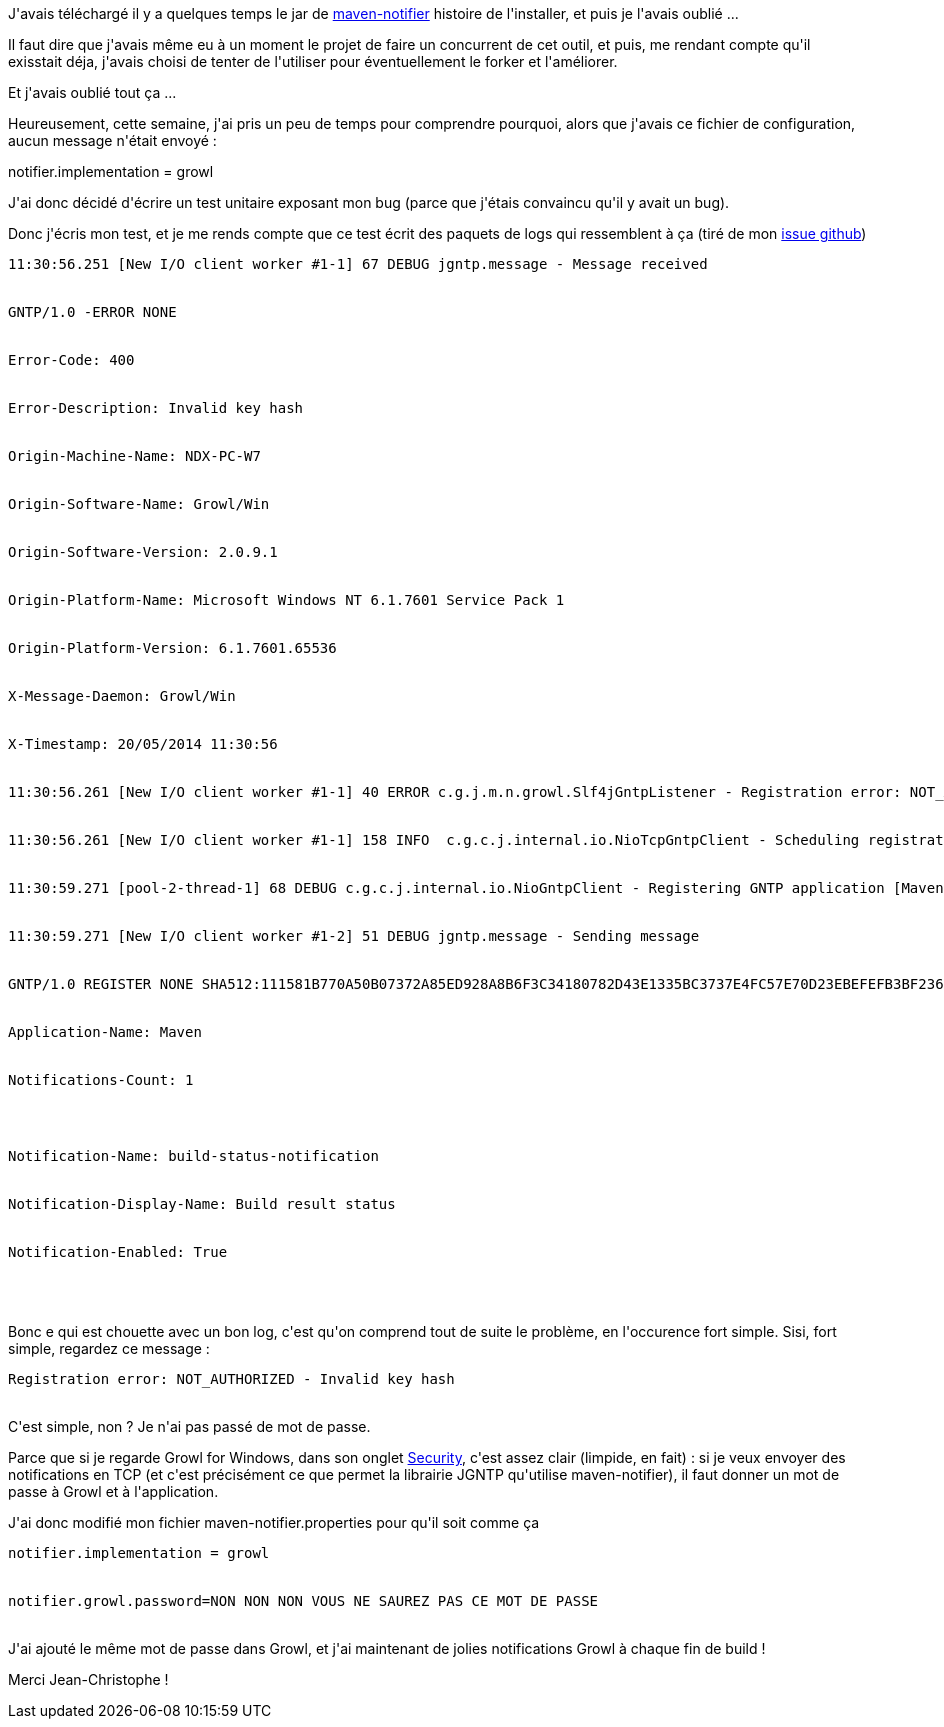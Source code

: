 :jbake-type: post
:jbake-status: published
:jbake-title: maven-notifier
:jbake-tags: documentation,growl,java,maven,_mois_mai,_année_2014
:jbake-date: 2014-05-20
:jbake-depth: ../../../../
:jbake-uri: wordpress/2014/05/20/maven-notifier.adoc
:jbake-excerpt: 
:jbake-source: https://riduidel.wordpress.com/2014/05/20/maven-notifier/
:jbake-style: wordpress

++++
<p>
J'avais téléchargé il y a quelques temps le jar de <a href="https://github.com/jcgay/maven-notifier">maven-notifier</a> histoire de l'installer, et puis je l'avais oublié ...
</p>
<p>
Il faut dire que j'avais même eu à un moment le projet de faire un concurrent de cet outil, et puis, me rendant compte qu'il exisstait déja, j'avais choisi de tenter de l'utiliser pour éventuellement le forker et l'améliorer.
</p>
<p>
Et j'avais oublié tout ça ...
</p>
<p>
Heureusement, cette semaine, j'ai pris un peu de temps pour comprendre pourquoi, alors que j'avais ce fichier de configuration, aucun message n'était envoyé :
</p>
<p>
notifier.implementation = growl
</p>
<p>
J'ai donc décidé d'écrire un test unitaire exposant mon bug (parce que j'étais convaincu qu'il y avait un bug).
</p>
<p>
Donc j'écris mon test, et je me rends compte que ce test écrit des paquets de logs qui ressemblent à ça (tiré de mon <a href="https://github.com/jcgay/maven-notifier/issues/6">issue github</a>)
<br/>
<pre><code>11:30:56.251 [New I/O client worker #1-1] 67 DEBUG jgntp.message - Message received
<br/>
GNTP/1.0 -ERROR NONE
<br/>
Error-Code: 400
<br/>
Error-Description: Invalid key hash
<br/>
Origin-Machine-Name: NDX-PC-W7
<br/>
Origin-Software-Name: Growl/Win
<br/>
Origin-Software-Version: 2.0.9.1
<br/>
Origin-Platform-Name: Microsoft Windows NT 6.1.7601 Service Pack 1
<br/>
Origin-Platform-Version: 6.1.7601.65536
<br/>
X-Message-Daemon: Growl/Win
<br/>
X-Timestamp: 20/05/2014 11:30:56
<br/>
11:30:56.261 [New I/O client worker #1-1] 40 ERROR c.g.j.m.n.growl.Slf4jGntpListener - Registration error: NOT_AUTHORIZED - Invalid key hash
<br/>
11:30:56.261 [New I/O client worker #1-1] 158 INFO  c.g.c.j.internal.io.NioTcpGntpClient - Scheduling registration retry in [3-SECONDS]
<br/>
11:30:59.271 [pool-2-thread-1] 68 DEBUG c.g.c.j.internal.io.NioGntpClient - Registering GNTP application [Maven]
<br/>
11:30:59.271 [New I/O client worker #1-2] 51 DEBUG jgntp.message - Sending message
<br/>
GNTP/1.0 REGISTER NONE SHA512:111581B770A50B07372A85ED928A8B6F3C34180782D43E1335BC3737E4FC57E70D23EBEFEFB3BF2363619E80D36707EF121AB8D9DA8C6E638F1927633B0428E6.9F99086EC1E3AD095E60EA607E321303
<br/>
Application-Name: Maven
<br/>
Notifications-Count: 1
</p>
<p>
Notification-Name: build-status-notification
<br/>
Notification-Display-Name: Build result status
<br/>
Notification-Enabled: True
<br/>
</code></pre>
<br/>
Bonc e qui est chouette avec un bon log, c'est qu'on comprend tout de suite le problème, en l'occurence fort simple. Sisi, fort simple, regardez ce message :
<br/>
<pre><code>Registration error: NOT_AUTHORIZED - Invalid key hash</code></pre>
<br/>
C'est simple, non ? Je n'ai pas passé de mot de passe.
</p>
<p>
Parce que si je regarde Growl for Windows, dans son onglet <a href="http://www.growlforwindows.com/gfw/help/default.aspx#security">Security</a>, c'est assez clair (limpide, en fait) : si je veux envoyer des notifications en TCP (et c'est précisément ce que permet la librairie JGNTP qu'utilise maven-notifier), il faut donner un mot de passe à Growl et à l'application.
</p>
<p>
J'ai donc modifié mon fichier maven-notifier.properties pour qu'il soit comme ça
<br/>
<pre>notifier.implementation = growl
<br/>
notifier.growl.password=NON NON NON VOUS NE SAUREZ PAS CE MOT DE PASSE</pre>
<br/>
J'ai ajouté le même mot de passe dans Growl, et j'ai maintenant de jolies notifications Growl à chaque fin de build !
</p>
<p>
Merci Jean-Christophe !
</p>
++++